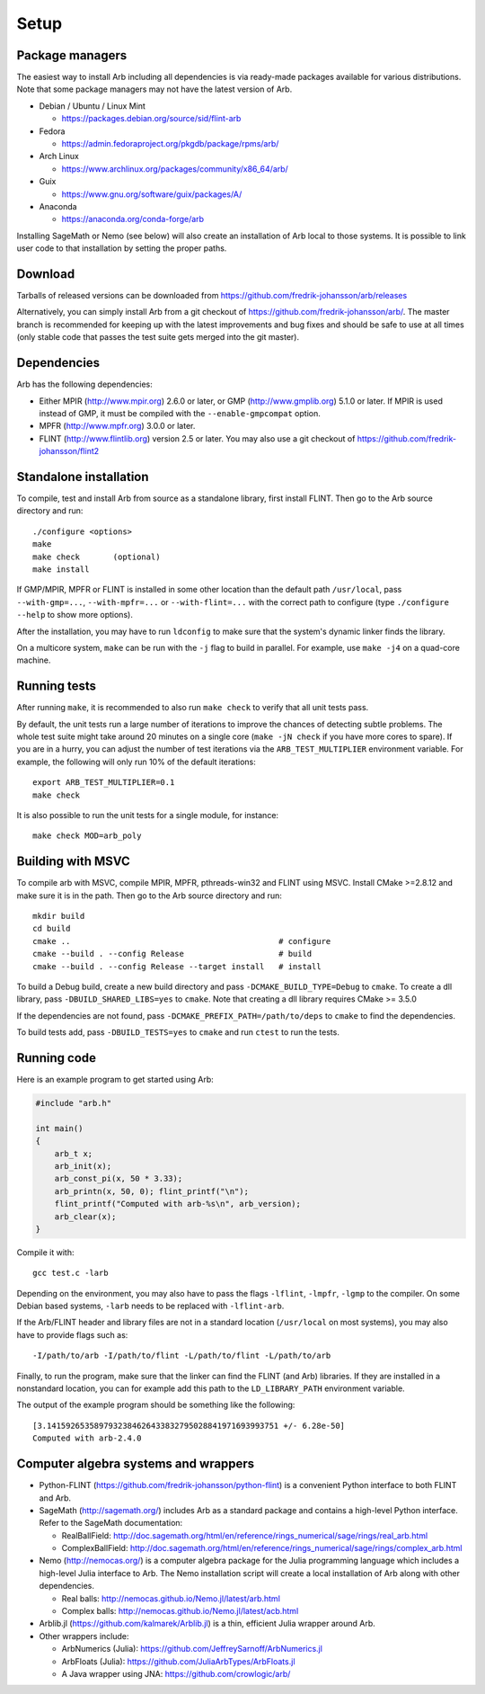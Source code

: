 .. _setup:

Setup
===============================================================================

Package managers
-------------------------------------------------------------------------------

The easiest way to install Arb including all dependencies is via ready-made
packages available for various distributions.
Note that some package managers may not have the latest version of Arb.

* Debian / Ubuntu / Linux Mint

  - https://packages.debian.org/source/sid/flint-arb

* Fedora

  - https://admin.fedoraproject.org/pkgdb/package/rpms/arb/

* Arch Linux

  - https://www.archlinux.org/packages/community/x86_64/arb/

* Guix

  - https://www.gnu.org/software/guix/packages/A/

* Anaconda

  - https://anaconda.org/conda-forge/arb

Installing SageMath or Nemo (see below) will also create an installation
of Arb local to those systems. It is possible to link user code to
that installation by setting the proper paths.

Download
-------------------------------------------------------------------------------

Tarballs of released versions can be downloaded from https://github.com/fredrik-johansson/arb/releases

Alternatively, you can simply install Arb from a git checkout of https://github.com/fredrik-johansson/arb/.
The master branch is recommended for keeping up with the latest improvements and bug fixes
and should be safe to use at all times (only stable code that passes the test suite
gets merged into the git master).

Dependencies
-------------------------------------------------------------------------------

Arb has the following dependencies:

* Either MPIR (http://www.mpir.org) 2.6.0 or later, or GMP (http://www.gmplib.org) 5.1.0 or later.
  If MPIR is used instead of GMP, it must be compiled with the ``--enable-gmpcompat`` option.
* MPFR (http://www.mpfr.org) 3.0.0 or later.
* FLINT (http://www.flintlib.org) version 2.5 or later. You may also
  use a git checkout of https://github.com/fredrik-johansson/flint2


Standalone installation
-------------------------------------------------------------------------------

To compile, test and install Arb from source as a standalone library,
first install FLINT. Then go to the Arb source directory and run::

    ./configure <options>
    make
    make check       (optional)
    make install

If GMP/MPIR, MPFR or FLINT is installed in some other location than
the default path ``/usr/local``, pass
``--with-gmp=...``, ``--with-mpfr=...`` or ``--with-flint=...`` with
the correct path to configure (type ``./configure --help`` to show
more options).

After the installation, you may have to run ``ldconfig``
to make sure that the system's dynamic linker finds the library.

On a multicore system, ``make`` can be run with the ``-j`` flag to build
in parallel. For example, use ``make -j4`` on a quad-core machine.

Running tests
-------------------------------------------------------------------------------

After running ``make``, it is recommended to also run ``make check``
to verify that all unit tests pass.

By default, the unit tests run a large number of iterations to improve
the chances of detecting subtle problems.
The whole test suite might take around 20 minutes on a single core
(``make -jN check`` if you have more cores to spare).
If you are in a hurry, you can adjust the number of test iterations via
the ``ARB_TEST_MULTIPLIER`` environment variable. For example, the following
will only run 10% of the default iterations::

    export ARB_TEST_MULTIPLIER=0.1
    make check

It is also possible to run the unit tests for a single module, for instance::

    make check MOD=arb_poly

Building with MSVC
-------------------------------------------------------------------------------

To compile arb with MSVC, compile MPIR, MPFR, pthreads-win32 and FLINT using
MSVC. Install CMake >=2.8.12 and make sure it is in the path. Then go to the Arb
source directory and run::

    mkdir build
    cd build
    cmake ..                                            # configure
    cmake --build . --config Release                    # build
    cmake --build . --config Release --target install   # install

To build a Debug build, create a new build directory and pass
``-DCMAKE_BUILD_TYPE=Debug`` to ``cmake``. To create a dll library, pass
``-DBUILD_SHARED_LIBS=yes`` to ``cmake``. Note that creating a dll library
requires CMake >= 3.5.0

If the dependencies are not found, pass ``-DCMAKE_PREFIX_PATH=/path/to/deps``
to ``cmake`` to find the dependencies.

To build tests add, pass ``-DBUILD_TESTS=yes`` to ``cmake`` and run ``ctest``
to run the tests.

Running code
-------------------------------------------------------------------------------

Here is an example program to get started using Arb:

.. code-block:: c

    #include "arb.h"

    int main()
    {
        arb_t x;
        arb_init(x);
        arb_const_pi(x, 50 * 3.33);
        arb_printn(x, 50, 0); flint_printf("\n");
        flint_printf("Computed with arb-%s\n", arb_version);
        arb_clear(x);
    }

Compile it with::

    gcc test.c -larb

Depending on the environment, you may also have to pass
the flags ``-lflint``, ``-lmpfr``, ``-lgmp`` to the compiler.
On some Debian based systems, ``-larb`` needs to be replaced
with ``-lflint-arb``.

If the Arb/FLINT header and library files are not in a standard location
(``/usr/local`` on most systems), you may also have to provide flags such as::

    -I/path/to/arb -I/path/to/flint -L/path/to/flint -L/path/to/arb

Finally, to run the program, make sure that the linker
can find the FLINT (and Arb) libraries. If they are installed in a
nonstandard location, you can for example add this path to the
``LD_LIBRARY_PATH`` environment variable.

The output of the example program should be something like the following::

    [3.1415926535897932384626433832795028841971693993751 +/- 6.28e-50]
    Computed with arb-2.4.0

Computer algebra systems and wrappers
-------------------------------------------------------------------------------

* Python-FLINT (https://github.com/fredrik-johansson/python-flint) is a
  convenient Python interface to both FLINT and Arb.

* SageMath (http://sagemath.org/) includes Arb as a standard package and
  contains a high-level Python interface. Refer to the SageMath documentation:

  * RealBallField: http://doc.sagemath.org/html/en/reference/rings_numerical/sage/rings/real_arb.html
  * ComplexBallField: http://doc.sagemath.org/html/en/reference/rings_numerical/sage/rings/complex_arb.html

* Nemo (http://nemocas.org/) is a computer algebra package for the
  Julia programming language which includes a high-level Julia interface to Arb.
  The Nemo installation script will create a local installation of
  Arb along with other dependencies.

  * Real balls: http://nemocas.github.io/Nemo.jl/latest/arb.html
  * Complex balls: http://nemocas.github.io/Nemo.jl/latest/acb.html

* Arblib.jl (https://github.com/kalmarek/Arblib.jl) is a thin, efficient
  Julia wrapper around Arb.

* Other wrappers include:

  * ArbNumerics (Julia): https://github.com/JeffreySarnoff/ArbNumerics.jl
  * ArbFloats (Julia): https://github.com/JuliaArbTypes/ArbFloats.jl
  * A Java wrapper using JNA: https://github.com/crowlogic/arb/

